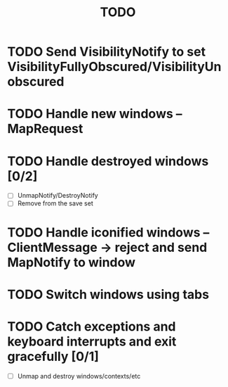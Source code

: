 #+title: TODO

* TODO Send VisibilityNotify to set VisibilityFullyObscured/VisibilityUnobscured

* TODO Handle new windows -- MapRequest

* TODO Handle destroyed windows [0/2]
  - [ ] UnmapNotify/DestroyNotify
  - [ ] Remove from the save set

* TODO Handle iconified windows -- ClientMessage -> reject and send MapNotify to window

* TODO Switch windows using tabs

* TODO Catch exceptions and keyboard interrupts and exit gracefully [0/1]
  - [ ] Unmap and destroy windows/contexts/etc
